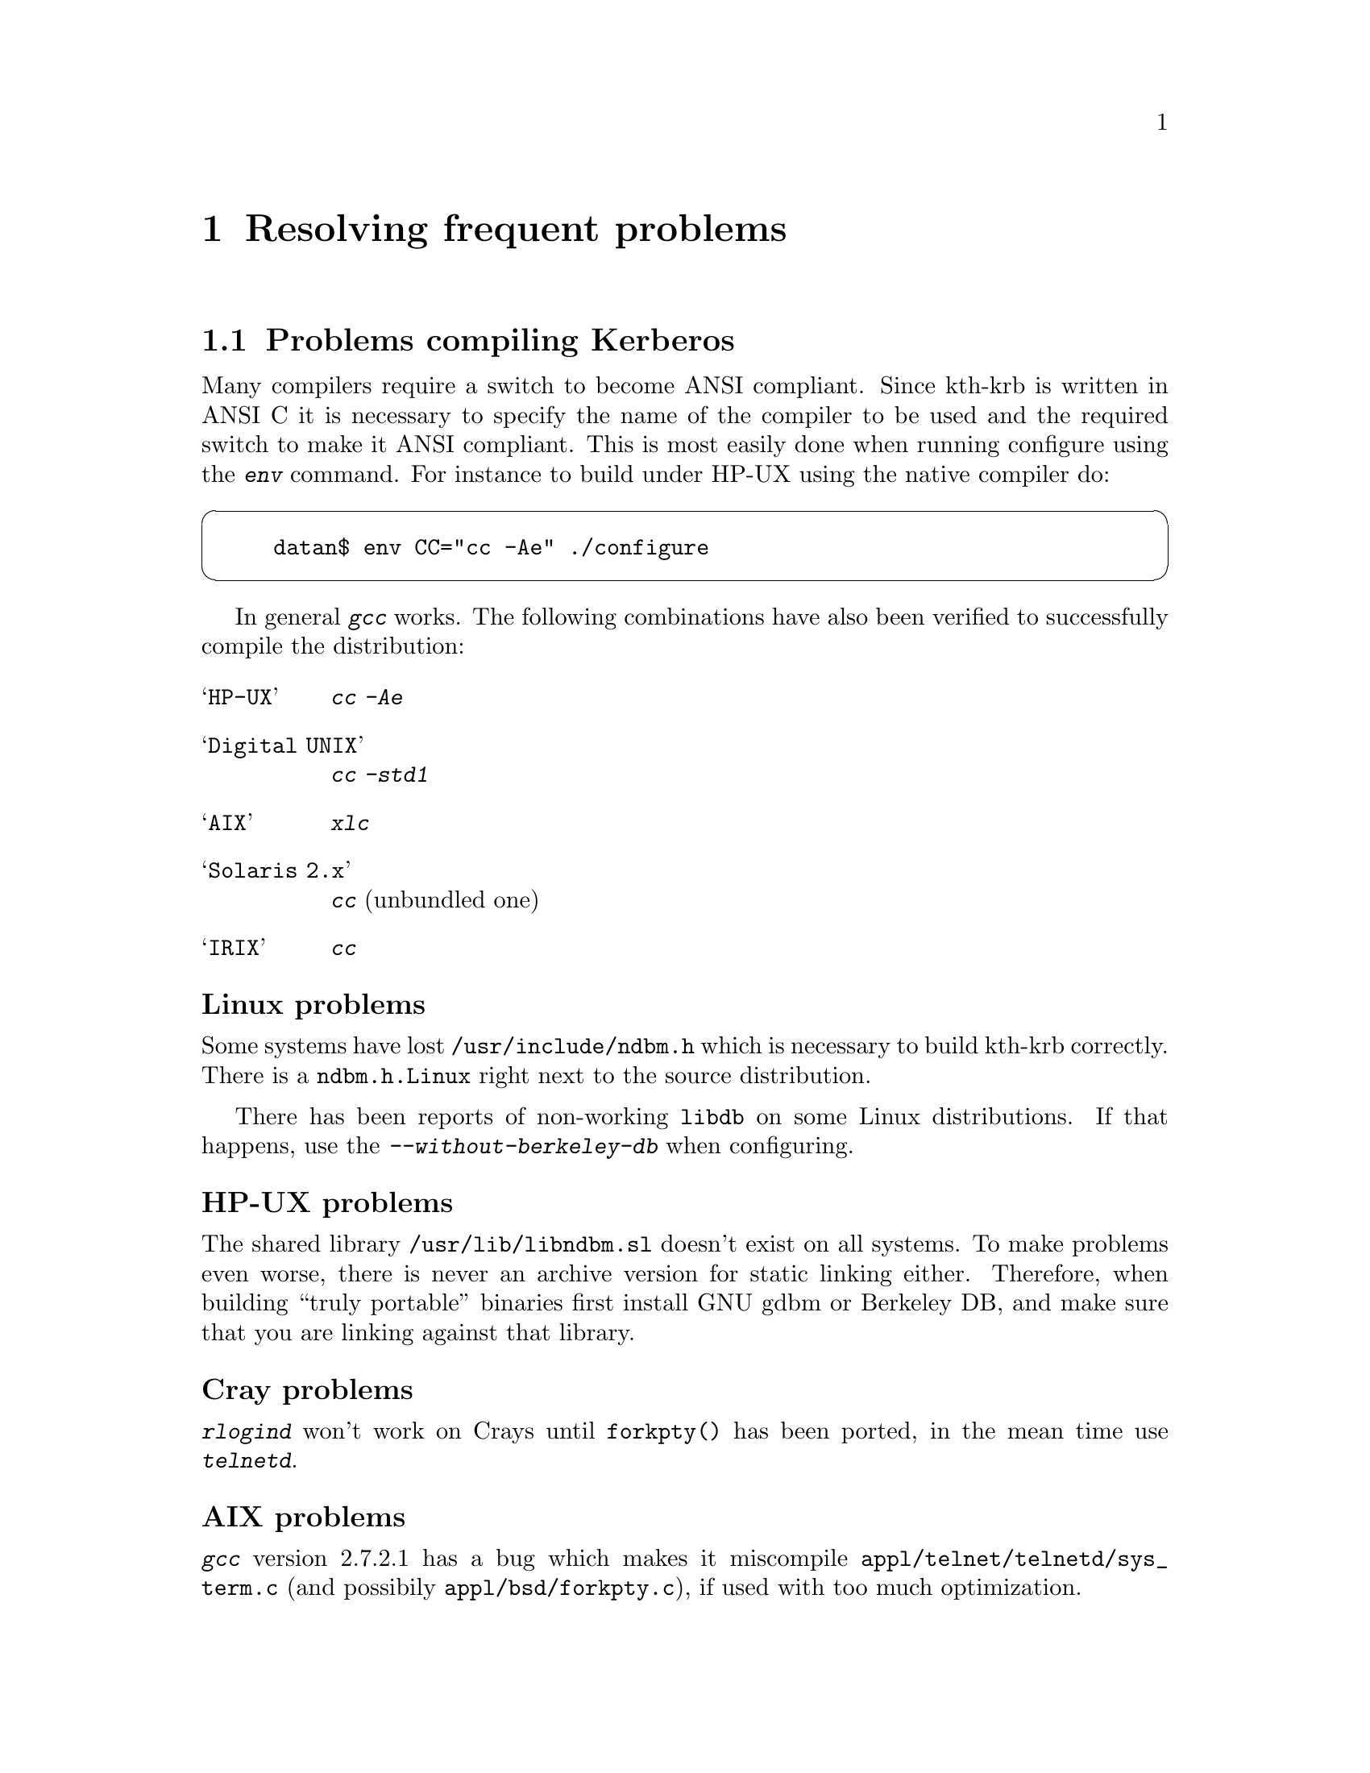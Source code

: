@node Resolving frequent problems, Acknowledgments, One-Time Passwords, Top
@chapter Resolving frequent problems

@menu
* Problems compiling Kerberos::  
* Common error messages::       
@end menu

@node Problems compiling Kerberos, Common error messages, Resolving frequent problems, Resolving frequent problems
@section Problems compiling Kerberos

Many compilers require a switch to become ANSI compliant. Since kth-krb
is written in ANSI C it is necessary to specify the name of the compiler
to be used and the required switch to make it ANSI compliant. This is
most easily done when running configure using the @kbd{env} command. For
instance to build under HP-UX using the native compiler do:

@cartouche
@example
datan$ env CC="cc -Ae" ./configure
@end example
@end cartouche

In general @kbd{gcc} works. The following combinations have also been
verified to successfully compile the distribution:

@table @asis

@item @samp{HP-UX}
@kbd{cc -Ae}
@item @samp{Digital UNIX}
@kbd{cc -std1}
@item @samp{AIX}
@kbd{xlc}
@item @samp{Solaris 2.x}
@kbd{cc} (unbundled one)
@item @samp{IRIX}
@kbd{cc}

@end table

@subheading Linux problems

Some systems have lost @file{/usr/include/ndbm.h} which is necessary to
build kth-krb correctly. There is a @file{ndbm.h.Linux} right next to
the source distribution.

There has been reports of non-working @file{libdb} on some Linux
distributions.  If that happens, use the @kbd{--without-berkeley-db}
when configuring.

@subheading HP-UX problems

The shared library @file{/usr/lib/libndbm.sl} doesn't exist on all
systems.  To make problems even worse, there is never an archive version
for static linking either. Therefore, when building ``truly portable''
binaries first install GNU gdbm or Berkeley DB, and make sure that you
are linking against that library.

@subheading Cray problems

@kbd{rlogind} won't work on Crays until @code{forkpty()} has been
ported, in the mean time use @kbd{telnetd}.

@subheading AIX problems

@kbd{gcc} version 2.7.2.1 has a bug which makes it miscompile
@file{appl/telnet/telnetd/sys_term.c} (and possibily
@file{appl/bsd/forkpty.c}), if used with too much optimization.

@subheading C2 problems

@cindex C2
The programs that checks passwords works with @file{passwd}, OTP, and
Kerberos paswords. This is problem if you use C2 security (or use some
other password database), that normally keeps passwords in some obscure
place. If you want to use Kerberos with C2 security you will have to
think about what kind of changes are necessary. See also the discussion
about Digital's SIA and C2 security, see @ref{Digital SIA}.

@node Common error messages,  , Problems compiling Kerberos, Resolving frequent problems
@section Common error messages

These are some of the more obscure error messages you might encounter:

@table @asis

@item @samp{Time is out of bounds}

The time on your machine differs from the time on either the kerberos
server or the machine you are trying to login to. If it isn't obvious
that this is the case, remember that all times are compared in UTC.

On unix systems you usually can find out what the local time is by doing
@code{telnet machine daytime}. This time (again, usually is the keyword)
is with correction for time-zone and daylight savings.

If you have problem keeping your clocks synchronized, consider using a
time keeping system such as NTP (see also the discussion in
@ref{Install the client programs}).

@item @samp{Ticket issue date too far in the future}

The time on the kerberos server is more than five minutes ahead of the
time on the server.

@item @samp{Can't decode authenticator}

This means that there is a mismatch between the service key in the
kerberos server and the service key file on the specific machine.
Either:
@itemize @bullet
@item
the server couldn't find a service key matching the request
@item
the service key (or version number) does not match the key the packet
was encrypted with
@end itemize

@item @samp{Incorrect network address}

The address in the ticket does not match the address you sent the
request from. This happens on systems with more than one network
address, either physically or logically. You can list addresses which
should be considered equal in @file{/etc/krb.equiv} on your servers. 

A note to programmers: a server should not pass @samp{*} as the instance
to @samp{krb_rd_req}. It should try to figure out on which interface the
request was received, for instance by using @samp{k_getsockinst}.

If you change addresses on your computer you invalidate any tickets you
might have. The easiest way to fix this is to get new tickets with the
new address.

@item @samp{Message integrity error}

The packet is broken in some way:
@itemize @bullet
@item
the lengths does not match the size of the packet, or
@item
the checksum does not match the contents of the packet
@end itemize

@item @samp{Can't send request}
There is some problem contacting the kerberos server. Either the server
is down, or it is using the wrong port (compare the entries for
@samp{kerberos-iv} in @file{/etc/services}). The client might also have
failed to guess what kerberos server to talk to (check
@file{/etc/krb.conf} and @file{/etc/krb.realms}).

@item @samp{Generic kerberos error}
This is a generic catch-all error message.

@end table

